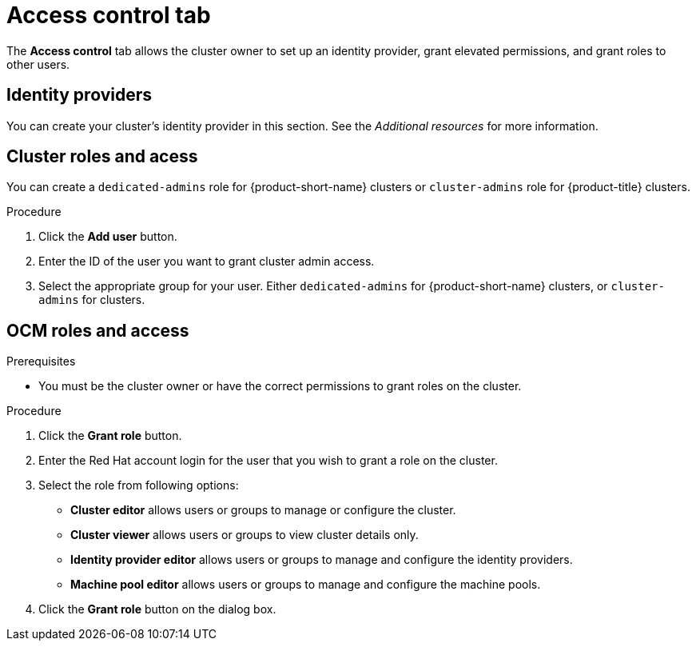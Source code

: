 // Module included in the following assemblies:
//
// ocm/ocm-overview.adoc

:_mod-docs-content-type: PROCEDURE
[id="ocm-accesscontrol-tab_{context}"]
= Access control tab

The **Access control** tab allows the cluster owner to set up an identity provider, grant elevated permissions, and grant roles to other users.

[id="ocm-accesscontrol-tab-identity-providers_{context}"]
== Identity providers

You can create your cluster's identity provider in this section. See the _Additional resources_ for more information.

[id="ocm-accesscontrol-tab-cluster-roles-access_{context}"]
== Cluster roles and acess

You can create a `dedicated-admins` role for {product-short-name} clusters or `cluster-admins` role for {product-title} clusters.

.Procedure
. Click the **Add user** button.
. Enter the ID of the user you want to grant cluster admin access.
. Select the appropriate group for your user. Either `dedicated-admins` for {product-short-name} clusters, or `cluster-admins` for 
ifdef::openshift-rosa[]
{rosa-classic-short} 
endif::openshift-rosa[]
ifdef::openshift-rosa-hcp[]
{rosa-short} 
endif::openshift-rosa-hcp[]
clusters.

[id="ocm-accesscontrol-tab-ocm-roles-access_{context}"]
== OCM roles and access

.Prerequisites

* You must be the cluster owner or have the correct permissions to grant roles on the cluster.

.Procedure

. Click the **Grant role** button.
. Enter the Red Hat account login for the user that you wish to grant a role on the cluster.
. Select the role from following options:
** **Cluster editor** allows users or groups to manage or configure the cluster. 
** **Cluster viewer** allows users or groups to view cluster details only.
ifdef::openshift-rosa[]
** **Cluster autoscaler editor** allows users or groups to manage and configure the cluster autoscaler settings.
endif::openshift-rosa[]
** **Identity provider editor** allows users or groups to manage and configure the identity providers.
** **Machine pool editor** allows users or groups to manage and configure the machine pools. 
. Click the **Grant role** button on the dialog box.

ifdef::openshift-rosa[]
[id="ocm-accesscontrol-tab-transfer-ownership_{context}"]
== Transfer ownership

You can transfer your cluster to another user.

[NOTE]
====
Once you transfer cluster ownership, you lose access to the cluster.
====

.Procedure

. Select **Initiate transfer**.
. Enter the user name, account ID, and organization ID of the user that you are transferring the cluster to.
. Select **Initiate transfer**.

endif::openshift-rosa[]